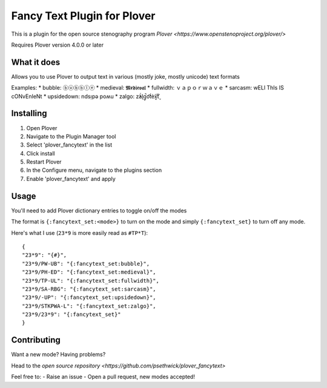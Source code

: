****************************
Fancy Text Plugin for Plover
****************************

This is a plugin for the open source stenography program `Plover <https://www.openstenoproject.org/plover/>`

Requires Plover version 4.0.0 or later

What it does
############


Allows you to use Plover to output text in various (mostly joke, mostly unicode) text formats

Examples:
* bubble:  ⓑⓤⓑⓑⓛⓔ
* medieval:  𝕸𝖊𝖉𝖎𝖊𝖛𝖆𝖑
* fullwidth:  ｖａｐｏｒｗａｖｅ
* sarcasm:  wELl ThIs IS cONvEnIeNt
* upsidedown:  ndsᴉpǝ poʍu
* zalgo:  z̓ä́l̘g̩̚o͡t́èx͓͠ẗ̬

Installing
##########


1. Open Plover
2. Navigate to the Plugin Manager tool
3. Select 'plover_fancytext' in the list
4. Click install
5. Restart Plover
6. In the Configure menu, navigate to the plugins section
7. Enable 'plover_fancytext' and apply

Usage
#####

You'll need to add Plover dictionary entries to toggle on/off the modes

The format is ``{:fancytext_set:<mode>}`` to turn on the mode and simply ``{:fancytext_set}`` to turn off any mode.

Here's what I use (``23*9`` is more easily read as ``#TP*T``):
::

    {
    "23*9": "{#}",
    "23*9/PW-UB": "{:fancytext_set:bubble}",
    "23*9/PH-ED": "{:fancytext_set:medieval}",
    "23*9/TP-UL": "{:fancytext_set:fullwidth}",
    "23*9/SA-RBG": "{:fancytext_set:sarcasm}",
    "23*9/-UP": "{:fancytext_set:upsidedown}",
    "23*9/STKPWA-L": "{:fancytext_set:zalgo}",
    "23*9/23*9": "{:fancytext_set}"
    }

Contributing
############

Want a new mode? Having problems?

Head to the `open source repository <https://github.com/psethwick/plover_fancytext>`

Feel free to:
- Raise an issue
- Open a pull request, new modes accepted!
